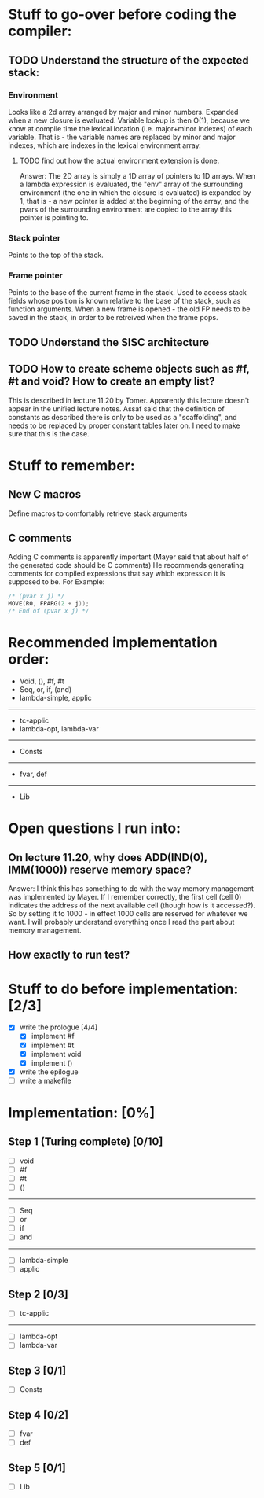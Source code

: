 #+STARTUP: indent

* Stuff to go-over before coding the compiler:
** TODO Understand the structure of the expected stack:
*** Environment
Looks like a 2d array arranged by major and minor numbers. Expanded when a new closure is evaluated.
Variable lookup is then O(1), because we know at compile time the lexical location (i.e. major+minor indexes) 
of each variable. That is - the variable names are replaced by minor and major indexes, which are indexes in the 
lexical environment array.
**** TODO find out how the actual environment extension is done.
Answer: The 2D array is simply a 1D array of pointers to 1D arrays. When a lambda expression is evaluated, the
"env" array of the surrounding environment (the one in which the closure is evaluated) is expanded by 1, that is - 
a new pointer is added at the beginning of the array, and the pvars of the surrounding environment are copied to the 
array this pointer is pointing to.
*** Stack pointer
Points to the top of the stack.
*** Frame pointer
Points to the base of the current frame in the stack.
Used to access stack fields whose position is known relative to the base of the stack, such as function arguments.
When a new frame is opened - the old FP needs to be saved in the stack, in order to be retreived when the frame pops.
** TODO Understand the SISC architecture
** TODO How to create scheme objects such as #f, #t and void? How to create an empty list? 
This is described in lecture 11.20 by Tomer. Apparently this lecture doesn't appear in the unified lecture notes. 
Assaf said that the definition of constants as described there is only to be used as a "scaffolding", and needs to be replaced by
proper constant tables later on. I need to make sure that this is the case.
 
* Stuff to remember:
** New C macros
Define macros to comfortably retrieve stack arguments
** C comments
Adding C comments is apparently important (Mayer said that about half of the generated code should be C comments)
He recommends generating comments for compiled expressions that say which expression it is supposed to be.
For Example:
#+BEGIN_SRC c
  /* (pvar x j) */
  MOVE(R0, FPARG(2 + j));
  /* End of (pvar x j) */
#+END_SRC 

* Recommended implementation order:
- Void, (), #f, #t
- Seq, or, if, (and)
- lambda-simple, applic
-------
- tc-applic
- lambda-opt, lambda-var
------
- Consts
------
- fvar, def
------
- Lib

* Open questions I run into:
** On lecture 11.20, why does ADD(IND(0), IMM(1000)) reserve memory space?  
Answer: I think this has something to do with the way memory management was implemented by Mayer.
If I remember correctly, the first cell (cell 0) indicates the address of the next available cell (though how is it accessed?).
So by setting it to 1000 - in effect 1000 cells are reserved for whatever we want.
I will probably understand everything once I read the part about memory management.
** How exactly to run test?

* Stuff to do before implementation: [2/3]
- [X] write the prologue [4/4]
  - [X] implement #f
  - [X] implement #t
  - [X] implement void
  - [X] implement ()
- [X] write the epilogue
- [ ] write a makefile

* Implementation: [0%]
** Step 1 (Turing complete)  [0/10]
- [ ] void
- [ ] #f
- [ ] #t
- [ ] () 
------------
- [ ] Seq
- [ ] or
- [ ] if
- [ ] and
------------
- [ ] lambda-simple
- [ ] applic
** Step 2 [0/3]
- [ ] tc-applic
------------
- [ ] lambda-opt
- [ ] lambda-var
** Step 3 [0/1]
- [ ] Consts
** Step 4 [0/2]
- [ ] fvar
- [ ] def
** Step 5 [0/1]
- [ ] Lib

 
